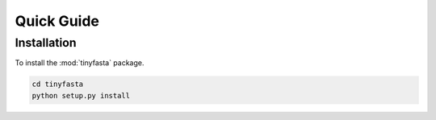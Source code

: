 Quick Guide
===========

Installation
------------

To install the :mod:`tinyfasta` package.

.. code-block:: bash

    cd tinyfasta
    python setup.py install
